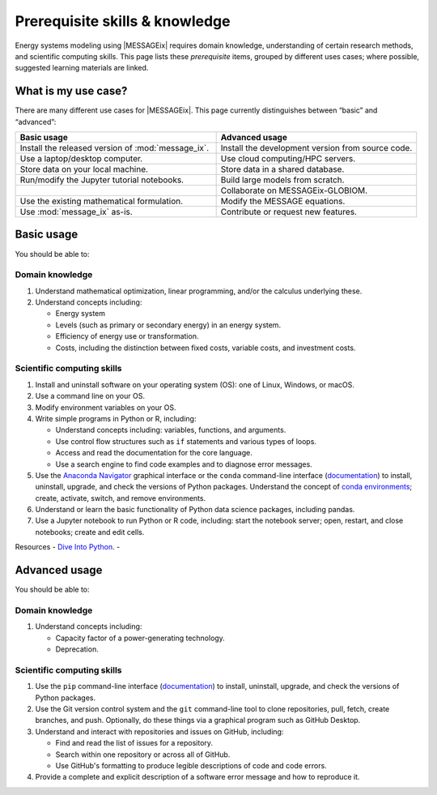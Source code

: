 Prerequisite skills & knowledge
*******************************

Energy systems modeling using |MESSAGEix| requires domain knowledge, understanding of certain research methods, and scientific computing skills.
This page lists these *prerequisite* items, grouped by different uses cases; where possible, suggested learning materials are linked.


What is my use case?
====================

There are many different use cases for |MESSAGEix|.
This page currently distinguishes between “basic” and “advanced”:

.. list-table::
   :widths: 50 50
   :header-rows: 1

   * - Basic usage
     - Advanced usage
   * - Install the released version of :mod:`message_ix`.
     - Install the development version from source code.
   * - Use a laptop/desktop computer.
     - Use cloud computing/HPC servers.
   * - Store data on your local machine.
     - Store data in a shared database.
   * - Run/modify the Jupyter tutorial notebooks.
     - Build large models from scratch.
   * -
     - Collaborate on MESSAGEix-GLOBIOM.
   * - Use the existing mathematical formulation.
     - Modify the MESSAGE equations.
   * - Use :mod:`message_ix` as-is.
     - Contribute or request new features.

Basic usage
===========
You should be able to:

Domain knowledge
----------------

1. Understand mathematical optimization, linear programming, and/or the calculus underlying these.
2. Understand concepts including:

   - Energy system
   - Levels (such as primary or secondary energy) in an energy system.
   - Efficiency of energy use or transformation.
   - Costs, including the distinction between fixed costs, variable costs, and investment costs.

Scientific computing skills
---------------------------

1. Install and uninstall software on your operating system (OS): one of Linux, Windows, or macOS.
2. Use a command line on your OS.
3. Modify environment variables on your OS.
4. Write simple programs in Python or R, including:

   - Understand concepts including: variables, functions, and arguments.
   - Use control flow structures such as ``if`` statements and various types of loops.
   - Access and read the documentation for the core language.
   - Use a search engine to find code examples and to diagnose error messages.

5. Use the `Anaconda Navigator <https://docs.anaconda.com/anaconda/navigator/>`_ graphical interface or the ``conda`` command-line interface (`documentation <https://docs.conda.io/projects/conda/en/latest/user-guide/tasks/manage-pkgs.html#installing-packages>`__) to install, uninstall, upgrade, and check the versions of Python packages.
   Understand the concept of `conda environments <https://docs.conda.io/projects/conda/en/latest/user-guide/concepts/environments.html>`_; create, activate, switch, and remove environments.
6. Understand or learn the basic functionality of Python data science packages, including pandas.
7. Use a Jupyter notebook to run Python or R code, including: start the notebook server; open, restart, and close notebooks; create and edit cells.

Resources
- `Dive Into Python <https://diveinto.org/python3/table-of-contents.html>`_.
-


Advanced usage
==============
You should be able to:

Domain knowledge
----------------

1. Understand concepts including:

   - Capacity factor of a power-generating technology.
   - Deprecation.

Scientific computing skills
---------------------------

1. Use the ``pip`` command-line interface (`documentation <https://pip.pypa.io/en/stable/user_guide/#installing-packages>`__) to install, uninstall, upgrade, and check the versions of Python packages.
2. Use the Git version control system and the ``git`` command-line tool to clone repositories, pull, fetch, create branches, and push.
   Optionally, do these things via a graphical program such as GitHub Desktop.
3. Understand and interact with repositories and issues on GitHub, including:

   - Find and read the list of issues for a repository.
   - Search within one repository or across all of GitHub.
   - Use GitHub's formatting to produce legible descriptions of code and code errors.

4. Provide a complete and explicit description of a software error message and how to reproduce it.
